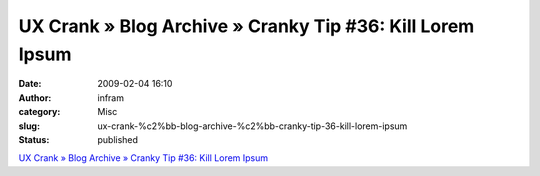 UX Crank » Blog Archive » Cranky Tip #36: Kill Lorem Ipsum
##########################################################
:date: 2009-02-04 16:10
:author: infram
:category: Misc
:slug: ux-crank-%c2%bb-blog-archive-%c2%bb-cranky-tip-36-kill-lorem-ipsum
:status: published

`UX Crank » Blog Archive » Cranky Tip #36: Kill Lorem
Ipsum <http://dswillis.com/uxcrank/?p=58>`__
